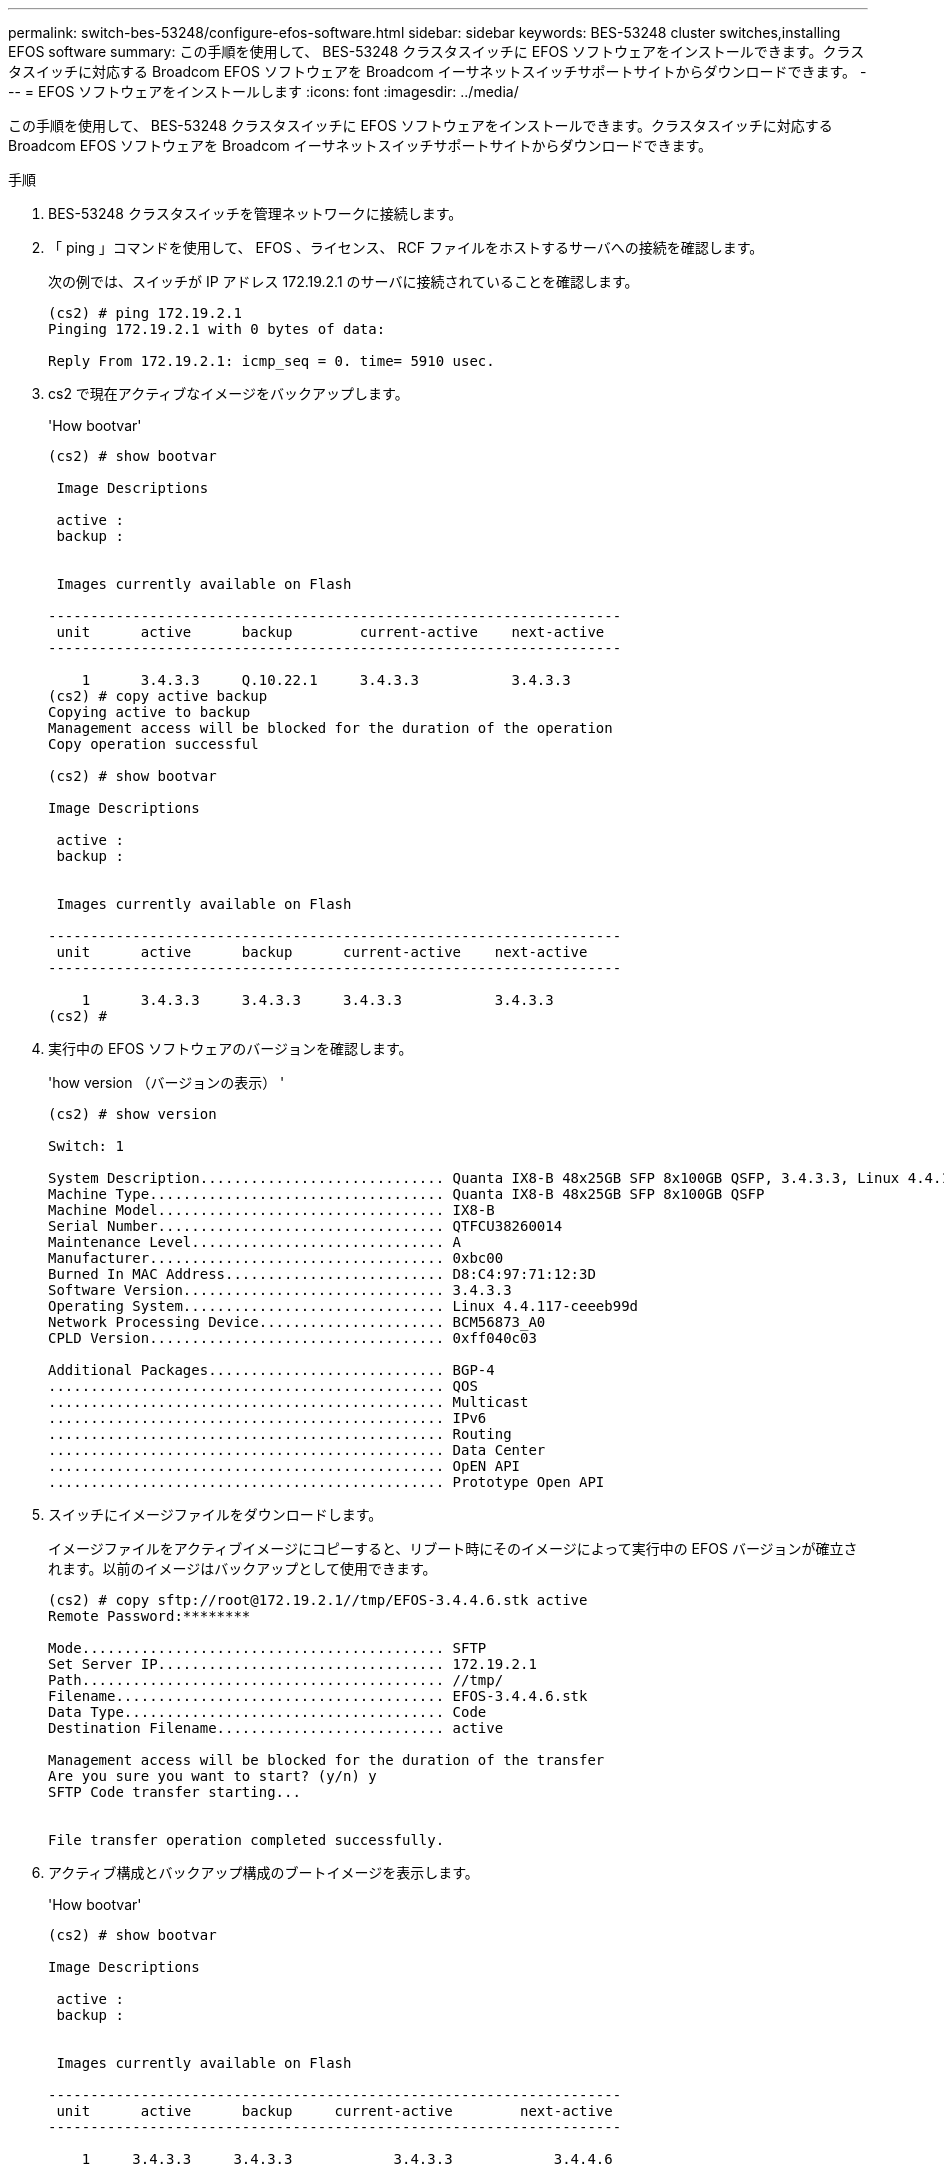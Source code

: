 ---
permalink: switch-bes-53248/configure-efos-software.html 
sidebar: sidebar 
keywords: BES-53248 cluster switches,installing EFOS software 
summary: この手順を使用して、 BES-53248 クラスタスイッチに EFOS ソフトウェアをインストールできます。クラスタスイッチに対応する Broadcom EFOS ソフトウェアを Broadcom イーサネットスイッチサポートサイトからダウンロードできます。 
---
= EFOS ソフトウェアをインストールします
:icons: font
:imagesdir: ../media/


[role="lead"]
この手順を使用して、 BES-53248 クラスタスイッチに EFOS ソフトウェアをインストールできます。クラスタスイッチに対応する Broadcom EFOS ソフトウェアを Broadcom イーサネットスイッチサポートサイトからダウンロードできます。

.手順
. BES-53248 クラスタスイッチを管理ネットワークに接続します。
. 「 ping 」コマンドを使用して、 EFOS 、ライセンス、 RCF ファイルをホストするサーバへの接続を確認します。
+
次の例では、スイッチが IP アドレス 172.19.2.1 のサーバに接続されていることを確認します。

+
[listing]
----
(cs2) # ping 172.19.2.1
Pinging 172.19.2.1 with 0 bytes of data:

Reply From 172.19.2.1: icmp_seq = 0. time= 5910 usec.
----
. cs2 で現在アクティブなイメージをバックアップします。
+
'How bootvar'

+
[listing]
----
(cs2) # show bootvar

 Image Descriptions

 active :
 backup :


 Images currently available on Flash

--------------------------------------------------------------------
 unit      active      backup        current-active    next-active
--------------------------------------------------------------------

    1      3.4.3.3     Q.10.22.1     3.4.3.3           3.4.3.3
(cs2) # copy active backup
Copying active to backup
Management access will be blocked for the duration of the operation
Copy operation successful

(cs2) # show bootvar

Image Descriptions

 active :
 backup :


 Images currently available on Flash

--------------------------------------------------------------------
 unit      active      backup      current-active    next-active
--------------------------------------------------------------------

    1      3.4.3.3     3.4.3.3     3.4.3.3           3.4.3.3
(cs2) #
----
. 実行中の EFOS ソフトウェアのバージョンを確認します。
+
'how version （バージョンの表示） '

+
[listing]
----
(cs2) # show version

Switch: 1

System Description............................. Quanta IX8-B 48x25GB SFP 8x100GB QSFP, 3.4.3.3, Linux 4.4.117-ceeeb99d, 2016.05.00.04
Machine Type................................... Quanta IX8-B 48x25GB SFP 8x100GB QSFP
Machine Model.................................. IX8-B
Serial Number.................................. QTFCU38260014
Maintenance Level.............................. A
Manufacturer................................... 0xbc00
Burned In MAC Address.......................... D8:C4:97:71:12:3D
Software Version............................... 3.4.3.3
Operating System............................... Linux 4.4.117-ceeeb99d
Network Processing Device...................... BCM56873_A0
CPLD Version................................... 0xff040c03

Additional Packages............................ BGP-4
...............................................	QOS
...............................................	Multicast
............................................... IPv6
............................................... Routing
............................................... Data Center
............................................... OpEN API
............................................... Prototype Open API
----
. スイッチにイメージファイルをダウンロードします。
+
イメージファイルをアクティブイメージにコピーすると、リブート時にそのイメージによって実行中の EFOS バージョンが確立されます。以前のイメージはバックアップとして使用できます。

+
[listing]
----
(cs2) # copy sftp://root@172.19.2.1//tmp/EFOS-3.4.4.6.stk active
Remote Password:********

Mode........................................... SFTP
Set Server IP.................................. 172.19.2.1
Path........................................... //tmp/
Filename....................................... EFOS-3.4.4.6.stk
Data Type...................................... Code
Destination Filename........................... active

Management access will be blocked for the duration of the transfer
Are you sure you want to start? (y/n) y
SFTP Code transfer starting...


File transfer operation completed successfully.
----
. アクティブ構成とバックアップ構成のブートイメージを表示します。
+
'How bootvar'

+
[listing]
----
(cs2) # show bootvar

Image Descriptions

 active :
 backup :


 Images currently available on Flash

--------------------------------------------------------------------
 unit      active      backup     current-active        next-active
--------------------------------------------------------------------

    1     3.4.3.3     3.4.3.3            3.4.3.3            3.4.4.6
----
. スイッチをリブートします。
+
「再ロード」

+
[listing]
----
(cs2) # reload

The system has unsaved changes.
Would you like to save them now? (y/n) y

Config file 'startup-config' created successfully .
Configuration Saved!
System will now restart!
----
. 再度ログインして、新しいバージョンの EFOS ソフトウェアを確認します。
+
'how version （バージョンの表示） '

+
[listing]
----
(cs2) # show version

Switch: 1

System Description............................. x86_64-quanta_common_rglbmc-r0, 3.4.4.6, Linux 4.4.211-28a6fe76, 2016.05.00.04
Machine Type................................... x86_64-quanta_common_rglbmc-r0
Machine Model.................................. BES-53248
Serial Number.................................. QTFCU38260023
Maintenance Level.............................. A
Manufacturer................................... 0xbc00
Burned In MAC Address.......................... D8:C4:97:71:0F:40
Software Version............................... 3.4.4.6
Operating System............................... Linux 4.4.211-28a6fe76
Network Processing Device...................... BCM56873_A0
CPLD Version................................... 0xff040c03

Additional Packages............................ BGP-4
...............................................	QOS
...............................................	Multicast
............................................... IPv6
............................................... Routing
............................................... Data Center
............................................... OpEN API
............................................... Prototype Open API
----


* 関連情報 *

https://www.broadcom.com/support/bes-switch["Broadcom Ethernet Switch のサポート"^]
